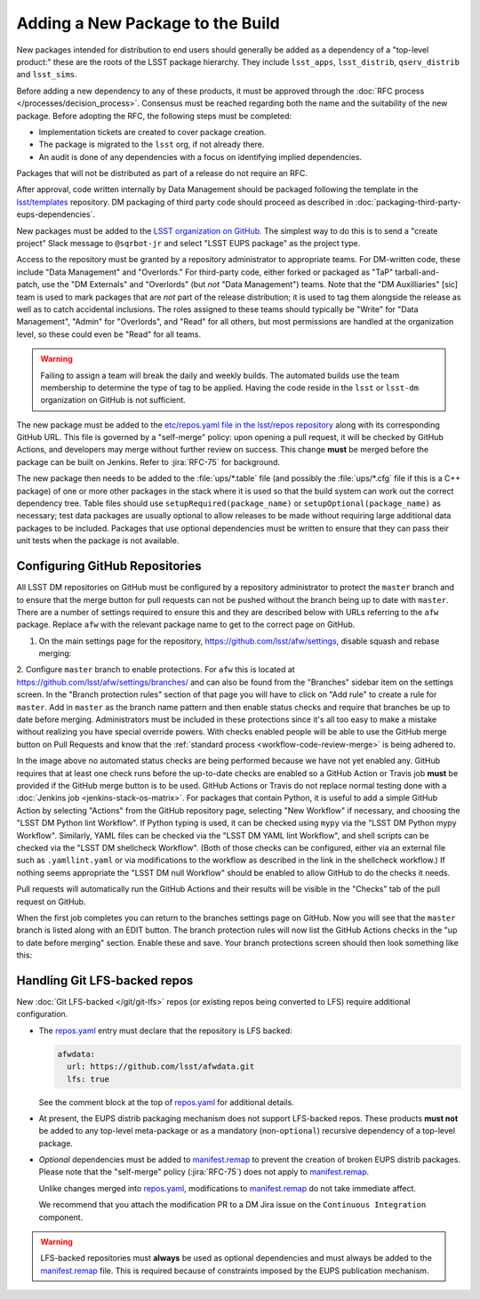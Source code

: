 #################################
Adding a New Package to the Build
#################################

New packages intended for distribution to end users should generally be added as a dependency of a "top-level product:" these are the roots of the LSST package hierarchy.
They include ``lsst_apps``, ``lsst_distrib``, ``qserv_distrib`` and ``lsst_sims``.

Before adding a new dependency to any of these products, it must be approved through the :doc:`RFC process </processes/decision_process>`.
Consensus must be reached regarding both the name and the suitability of the new package.
Before adopting the RFC, the following steps must be completed:

* Implementation tickets are created to cover package creation.
* The package is migrated to the ``lsst`` org, if not already there.
* An audit is done of any dependencies with a focus on identifying implied dependencies.

Packages that will not be distributed as part of a release do not require an RFC.

After approval, code written internally by Data Management should be packaged following the template in the `lsst/templates`_ repository.
DM packaging of third party code should proceed as described in :doc:`packaging-third-party-eups-dependencies`.

New packages must be added to the `LSST organization on GitHub`_.
The simplest way to do this is to send a "create project" Slack message to ``@sqrbot-jr`` and select "LSST EUPS package" as the project type.

Access to the repository must be granted by a repository administrator to appropriate teams.
For DM-written code, these include "Data Management" and "Overlords."
For third-party code, either forked or packaged as "TaP" tarball-and-patch, use the "DM Externals" and "Overlords" (but *not* "Data Management") teams.
Note that the "DM Auxilliaries" [sic] team is used to mark packages that are *not* part of the release distribution; it is used to tag them alongside the release as well as to catch accidental inclusions.
The roles assigned to these teams should typically be "Write" for "Data Management", "Admin" for "Overlords", and "Read" for all others, but most permissions are handled at the organization level, so these could even be "Read" for all teams.

.. warning::

  Failing to assign a team will break the daily and weekly builds.
  The automated builds use the team membership to determine the type of tag to be applied.
  Having the code reside in the ``lsst`` or ``lsst-dm`` organization on GitHub is not sufficient.

The new package must be added to the `etc/repos.yaml file in the lsst/repos repository`_ along with its corresponding GitHub URL.
This file is governed by a "self-merge" policy: upon opening a pull request, it will be checked by GitHub Actions, and developers may merge without further review on success.
This change **must** be merged before the package can be built on Jenkins.
Refer to :jira:`RFC-75` for background.

The new package then needs to be added to the :file:`ups/*.table` file (and possibly the :file:`ups/*.cfg` file if this is a C++ package) of one or more other packages in the stack where it is used so that the build system can work out the correct dependency tree.
Table files should use ``setupRequired(package_name)`` or ``setupOptional(package_name)`` as necessary; test data packages are usually optional to allow releases to be made without requiring large additional data packages to be included.
Packages that use optional dependencies must be written to ensure that they can pass their unit tests when the package is not available.

.. _github-repository-configuration:

Configuring GitHub Repositories
===============================

All LSST DM repositories on GitHub must be configured by a repository administrator to protect the ``master`` branch and to ensure that the merge button for pull requests can not be pushed without the branch being up to date with ``master``.
There are a number of settings required to ensure this and they are described below with URLs referring to the ``afw`` package.
Replace ``afw`` with the relevant package name to get to the correct page on GitHub.

1. On the main settings page for the repository, https://github.com/lsst/afw/settings, disable squash and rebase merging:

.. image:: /_static/build-ci/github_merge_button_settings.png

2. Configure ``master`` branch to enable protections.
For ``afw`` this is located at https://github.com/lsst/afw/settings/branches/ and can also be found from the "Branches" sidebar item on the settings screen.
In the "Branch protection rules" section of that page you will have to click on "Add rule" to create a rule for ``master``.
Add in ``master`` as the branch name pattern and then enable status checks and require that branches be up to date before merging.
Administrators must be included in these protections since it's all too easy to make a mistake without realizing you have special override powers.
With checks enabled people will be able to use the GitHub merge button on Pull Requests and know that the :ref:`standard process <workflow-code-review-merge>` is being adhered to.

.. image:: /_static/build-ci/github_branch_protection.png

In the image above no automated status checks are being performed because we have not yet enabled any.
GitHub requires that at least one check runs before the up-to-date checks are enabled so a GitHub Action or Travis job **must** be provided if the GitHub merge button is to be used.
GitHub Actions or Travis do not replace normal testing done with a :doc:`Jenkins job <jenkins-stack-os-matrix>`.
For packages that contain Python, it is useful to add a simple GitHub Action by selecting "Actions" from the GitHub repository page, selecting "New Workflow" if necessary, and choosing the "LSST DM Python lint Workflow".
If Python typing is used, it can be checked using ``mypy`` via the "LSST DM Python mypy Workflow".
Similarly, YAML files can be checked via the "LSST DM YAML lint Workflow", and shell scripts can be checked via the "LSST DM shellcheck Workflow".
(Both of those checks can be configured, either via an external file such as ``.yamllint.yaml`` or via modifications to the workflow as described in the link in the shellcheck workflow.)
If nothing seems appropriate the "LSST DM null Workflow" should be enabled to allow GitHub to do the checks it needs.

Pull requests will automatically run the GitHub Actions and their results will be visible in the "Checks" tab of the pull request on GitHub.

When the first job completes you can return to the branches settings page on GitHub.
Now you will see that the ``master`` branch is listed along with an EDIT button.
The branch protection rules will now list the GitHub Actions checks in the "up to date before merging" section.
Enable these and save.
Your branch protections screen should then look something like this:

.. image:: /_static/build-ci/github_branch_protection_travis.png

.. _lfs-repos:

Handling Git LFS-backed repos
=============================

New :doc:`Git LFS-backed </git/git-lfs>` repos (or existing repos being converted to LFS) require additional configuration.

- The `repos.yaml`_ entry must declare that the repository is LFS backed:

  .. code-block:: yaml

      afwdata:
        url: https://github.com/lsst/afwdata.git
        lfs: true

  See the comment block at the top of `repos.yaml`_ for additional details.

- At present, the EUPS distrib packaging mechanism does not support LFS-backed repos.
  These products **must not** be added to any top-level meta-package or as a mandatory (non-``optional``) recursive dependency of a top-level package.

- *Optional* dependencies must be added to `manifest.remap`_ to prevent the creation of broken EUPS distrib packages.
  Please note that the "self-merge" policy (:jira:`RFC-75`) does not apply to `manifest.remap`_.

  Unlike changes merged into `repos.yaml`_, modifications to `manifest.remap`_ do not take immediate affect.

  We recommend that you attach the modification PR to a DM Jira issue on the ``Continuous Integration`` component.


.. warning::

   LFS-backed repositories must **always** be used as optional dependencies and must always be added to the `manifest.remap`_ file.
   This is required because of constraints imposed by the EUPS publication mechanism.

.. _LSST organization on GitHub: https://github.com/lsst
.. _lsst/templates: https://github.com/lsst/templates/tree/master/project_templates/stack_package
.. _Distributing third-party packages with EUPS: https://confluence.lsstcorp.org/display/LDMDG/Distributing+third-party+packages+with+EUPS
.. _etc/repos.yaml file in the lsst/repos repository: https://github.com/lsst/repos/blob/master/etc/repos.yaml
.. _repos.yaml: https://github.com/lsst/repos/blob/master/etc/repos.yaml
.. _manifest.remap:  https://github.com/lsst/lsstsw/blob/master/etc/manifest.remap
